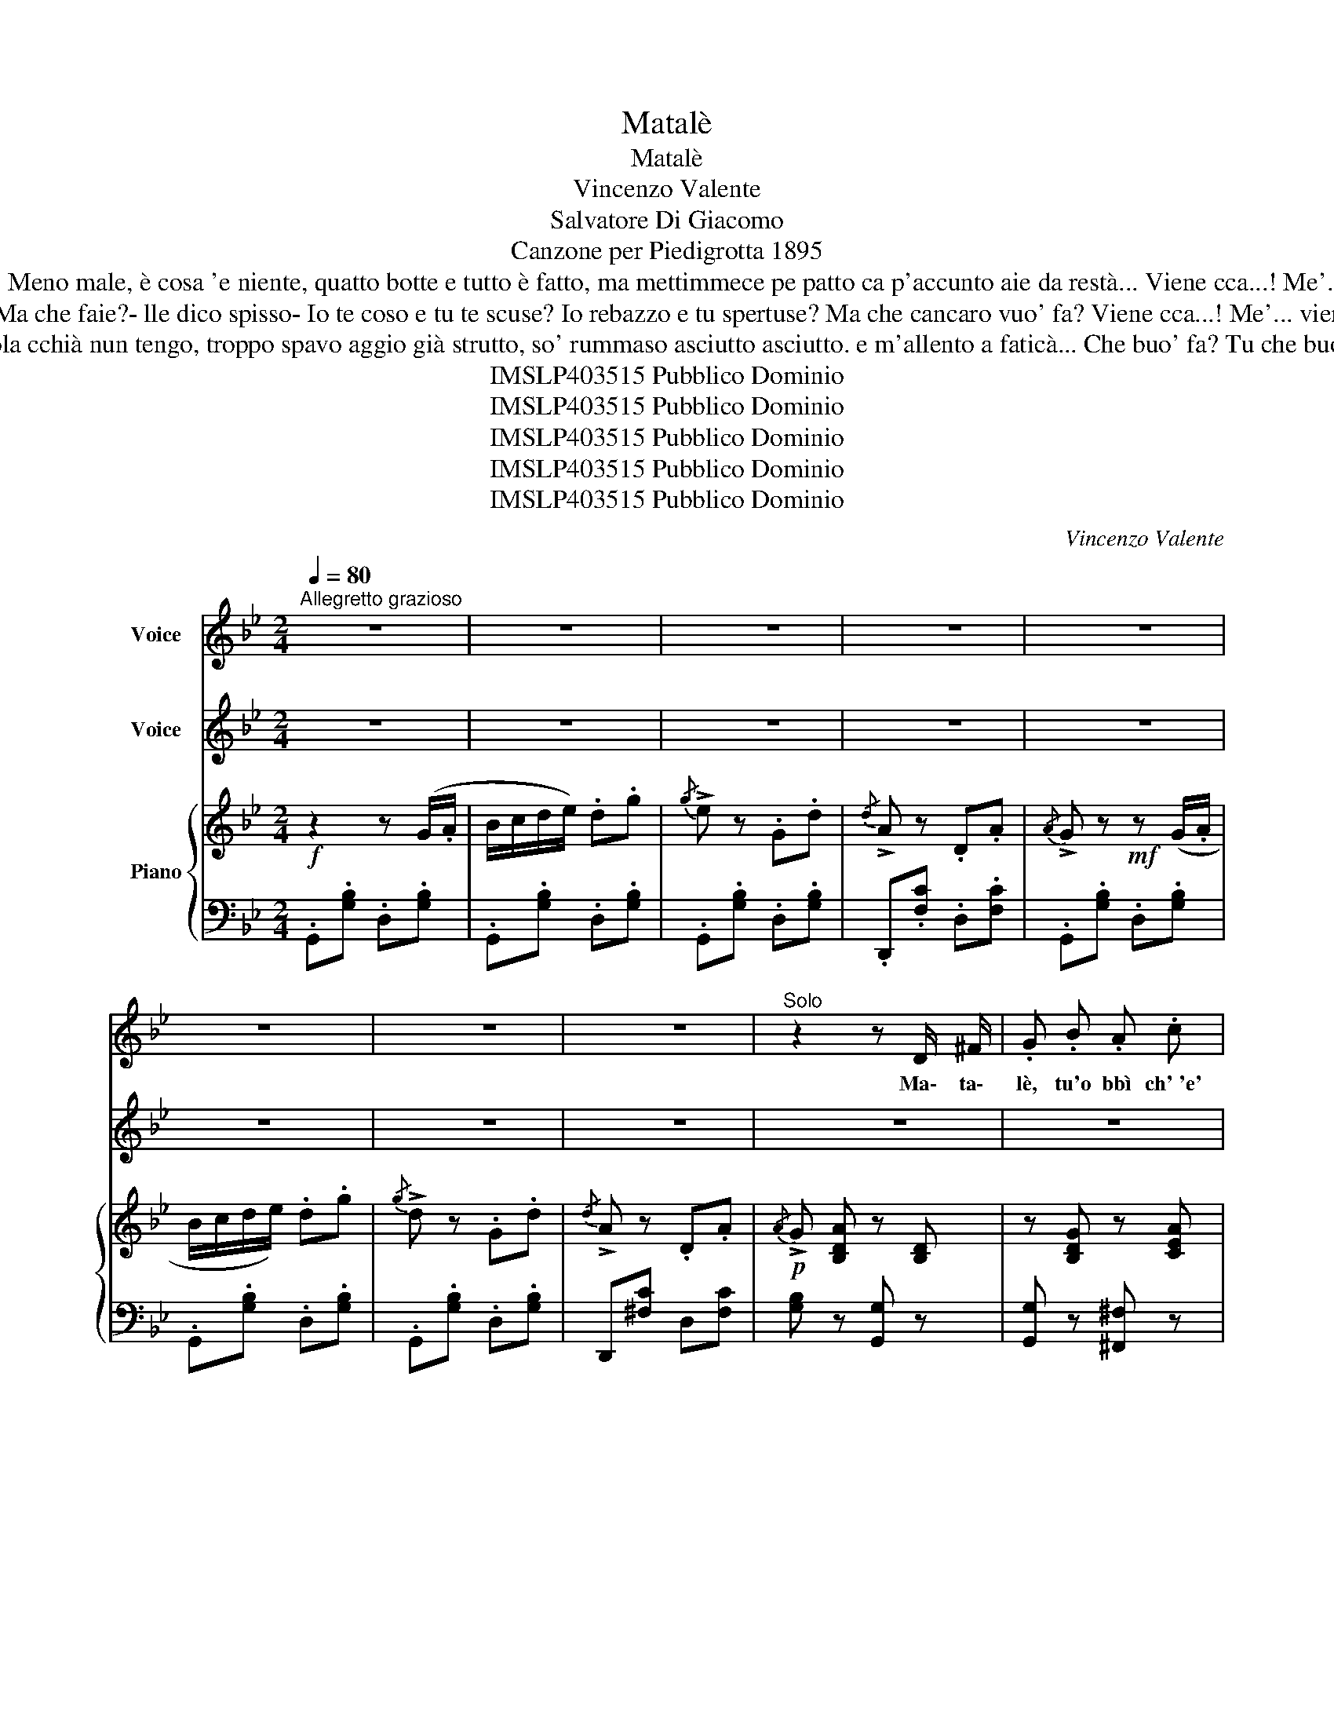 X:1
T:Matalè
T:Matalè
T:Vincenzo Valente
T:Salvatore Di Giacomo
T:Canzone per Piedigrotta 1895
T:Miette 'o pede ncopp' 'a seggia stienne 'a gamma e scorcia 'a vesta, quanto veco sta fenesta si so' buono a rebazzà. Meno male, è cosa 'e niente, quatto botte e tutto è fatto, ma mettimmece pe patto ca p'accunto aie da restà... Viene cca...! Me'... viene cca! Ce stongo io p'arreparà. Ma che faie, te miete scuorno? E stu scuorno mo ched'è? Matalena! Matalè!... 
T:E pìaccunto essa è rummasa: vene 'a doie tre vote 'o mese, e io fatico e pavo 'e spese p'amicizia e pe buntà- -Ma che faie?- lle dico spisso- Io te coso e tu te scuse? Io rebazzo e tu spertuse? Ma che cancaro vuo' fa? Viene cca...! Me'... viene cca! Ce stongo io p'arreparà. Ma che faie, te miete scuorno? E stu scuorno mo ched'è? Matalena! Matalè!... 
T:Vuo' sapè che nc'è de nuovo? Matalè me so' stracquato: sora mia tròvete a n'ato, fatte 'a n'to guvernà. Piezz' 'e sola cchià nun tengo, troppo spavo aggio già strutto, so' rummaso asciutto asciutto. e m'allento a faticà... Che buo' fa? Tu che buo' fa? Siente a me, lassammo sta. S'è scusuta n'ata scarpa?!... E che buo'?... Lèvete, lè!... Chest'è troppo, Matalè!...
T:IMSLP403515 Pubblico Dominio
T:IMSLP403515 Pubblico Dominio
T:IMSLP403515 Pubblico Dominio
T:IMSLP403515 Pubblico Dominio
T:IMSLP403515 Pubblico Dominio
C:Vincenzo Valente
Z:Salvatore Di Giacomo
Z:IMSLP403515 Pubblico Dominio
%%score 1 2 { 3 | 4 }
L:1/8
Q:1/4=80
M:2/4
K:Bb
V:1 treble nm="Voice"
V:2 treble nm="Voice"
V:3 treble nm="Piano"
V:4 bass 
V:1
"^Allegretto grazioso" z4 | z4 | z4 | z4 | z4 | z4 | z4 | z4 |"^Solo" z2 z D/ ^F/ | .G .B .A .c | %10
w: ||||||||Ma\- ta\-|lè, tu'o bbì ch' 'e'|
 (B/A/ G) z .G/ .A/ | .B .d .c .e | (d/c/ B) z .c/ .d/ | .e .^F .F .e | (d3/2 B/ .c) .A | %15
w: fat- * to? T'è scu\-|su\- to 'o sti\- va\-|let- * to: vie\- ne|cca, quan\- to te|met\- to io nu|
 (B3/2 G/ .A) .^F |!>(! G4- | G4-!>)! | !>!G z z .D/ .^F/ | .G .B .A .c | (B/A/ G) z .G/ .A/ | %21
w: punto add\- dò ce|vo'.|_|* So' scar\-|pa\- ro d' 'o sut\-|ti- * le, so' pri\-|
 .B .d .c .e | (d/c/ B) z c/ d/ | .e .^F .F .e | (d3/2 B/ .c) .A | (B3/2 G/ .A) .^F || %26
w: ci\- so e tutte 'o|ssan- * no, e po',|'ncapo e 'mpe\- de|ll'an\- no, servo 'a|prim\- ma nu\- bil\-|
[K:G]!>(! G4- | G!>)! z!mf! .d .e | c3/2 A/ .c .d | B z .D .G | (A3/2 ^G/ .A) .c/ z/ | B z .B .B | %32
w: tà.|_ Vie\- ne|cca!... Me'... vie\- ne|cca! Ce ston\-|go io p'ar\- re\- pa\-|rà. Ma che|
 (A3/2 B/ .c) .e | (d3/2 B/ .d) .B | (d3/2 c/ B) A | G z z2 | z4 |!mf! z2 .d .d | (f3/2 e/ .d) .c | %39
w: faie, te miet\- te|scuor\- no? E stu|scuor\- no mo che|d'è?||Ma\- ta\-|le\- na! Ma\- ta\-|
 B!f!!f! z z2 | z4 |!mf! z2 .d .d | (f3/2 e/ .d) .c |!>(! G4- | G4- | G!>)! z !fermata!z2!D.C.! |] %46
w: lè!||Ma\- ta\-|le\- na! Ma\- ta\-|lè!|_||
V:2
 z4 | z4 | z4 | z4 | z4 | z4 | z4 | z4 | z4 | z4 | z4 | z4 | z4 | z4 | z4 | z4 | z4 | z4 | z4 | %19
w: |||||||||||||||||||
 z4 | z4 | z4 | z4 | z4 | z4 | z4 ||[K:G] z4 | z4 | z4 | z4 | z4 | z4 | z4 | z4 |"^Coro" z4 | %35
w: ||||||||||||||||
!f! z .[GB]/ .[GB]/ .[GB] .[FA]/ .[FA]/ | .[FA] .[Ac]/ .[Ac]/ .[Ac] .[GB]/ .[GB]/ | %37
w: Ma\- ta\- lè, Ma\- ta\-|lè, Ma\- ta\-. lè, Ma\- ta\-|
 [GB] z .[Bd] .[Bd] | [df]3/2 [ce]/ .[Bd] .[Ac] | .[GB] .[GB]/ .[GB]/ .[GB] .[FA]/ .[FA]/ | %40
w: lè! E stu|scuor\- no mo che|d'è? Ma\- ta\- lè, Ma\- ta\-|
 .[FA] .[Ac]/ .[Ac]/ .[Ac] .[GB]/ .[GB]/ | [GB]!mf! z .[GB] .[GB] | [Fd]3/2 [Ec]/ .[DB] .[CA] | %43
w: lè, Ma\- ta\-. lè, Ma\- ta\-|lè! E stu|scuor\- no mo che|
!>(! [B,G]4- | [B,G]4- | [B,G]!>)! z z2 |] %46
w: d'è?|||
V:3
!f! z2 z (G/.A/ | B/c/d/e/) .d.g |{/g} !>!e z .G.d |{/d} !>!A z .D.A |{/A} !>!G z!mf! z (G/.A/ | %5
 B/c/d/e/) .d.g |{/g} !>!d z .G.d |{/d} !>!A z .D.A |!p!{/A} !>!G [B,DA] z [B,D] | %9
 z [B,DG] z [CEA] | z [B,DG] z .D/.^F/ | .G.B.A.c | (B/A/ G) z [B,DG] | z [CE^F] z [CEF] | %14
 z [G,DG] z [CEA] | z [G,DG] z [CD^F] | z [B,DG]!mf! z [B,DG] | z [B,DG] z [B,DG] | %18
 z [B,DG]!p! z [B,D] | z [B,DG] z [CEA] | z [B,DG] z .D/.^F/ | .G.B.A.c | (d/c/ B) z [B,DG] | %23
 z [CE^F] z [CEF] | z [G,DG] z [CEA] | z [G,DG] z [CD^F] ||[K:G] (B,/D/G/D/) (B,/D/G/D/) | %27
 (B,/D/G/D/) (B,/D/G/D/) | ((B,/D/F/E/)) ((B,/D/F/E/)) | (B,/D/G/D/) (B,/D/G/D/) | %30
 (C/D/A/D/) (C/D/A/D/) | (B,/D/G/D/) (B,/D/G/D/) | (C/D/A/D/) (C/D/A/D/) | %33
 (B,/D/G/D/) (B,/D/G/D/) | (C/D/F/D/) (C/D/F/D/) |!f! .[B,DG].[GB]/.[GB]/ .[GB].[FA]/.[FA]/ | %36
 .[FA].[Ac]/.[Ac]/ .[Ac].[GB]/.[GB]/ | [GB]!mf! z .[Bd].[Bd] | ([df]>[ce] .[Bd]).[Ac] | %39
 .[GB]!f!.[GB]/.[GB]/ .[GB].[FA]/.[FA]/ | .[FA].[Ac]/.[Ac]/ .[Ac].[GB]/.[GB]/ | %41
 [GB] z!mf! .[GB].[GB] | ([Fd]>[Ed] .[DB]).[CA] | [B,G][B,DG]!f! z !>![G,B,DG] | %44
 z !>![B,DGB] z !>![DGBd] | !>![GBdg] z !fermata!z2 |] %46
V:4
 .G,,.[G,B,] .D,.[G,B,] | .G,,.[G,B,] .D,.[G,B,] | .G,,.[G,B,] .D,.[G,B,] | .D,,.[F,C] .D,.[F,C] | %4
 .G,,.[G,B,] .D,.[G,B,] | .G,,.[G,B,] .D,.[G,B,] | .G,,.[G,B,] .D,.[G,B,] | D,,[^F,C] D,[F,C] | %8
 [G,B,] z [G,,G,] z | [G,,G,] z [^F,,^F,] z | [G,,G,] z .G,,.[D,B,] | .G,,.[D,G,B,] .D,,.[D,^F,C] | %12
 .G,,.[D,G,B,] [G,,G,] z | [G,,,G,,] z [A,,,A,,] z | z [B,,,B,,] z [C,,C,] | [D,,D,] z [D,,D,] z | %16
 [G,,G,] z !>![E,,E,] z | !>![D,,D,] z !>![B,,,B,,] z | [G,,,G,,] z [G,,G,] z | %19
 [G,,G,] z [^F,,^F,] z | [G,,G,] z .G,,.[D,B,] | .G,,.[D,G,B,] .D,,.[D,^F,C] | %22
 .G,,.[D,G,B,] [G,,G,] z | [G,,,G,,] z [A,,,A,,] z | z [B,,,B,,] z [C,,C,] | [D,,D,] z [D,,D,] z || %26
[K:G]!mf! .[G,,G,].[D,,D,] .[G,,G,].[D,,D,] | .[G,,G,].[D,,D,] .[G,,G,].[D,,D,] | %28
 .[A,,A,].[E,,E,] .[A,,A,].[E,,E,] | .[G,,G,].[D,,D,] .[G,,G,].[D,,D,] | %30
 .[G,,G,].[D,,D,] .[G,,G,].[D,,D,] | .[G,,G,].D, .B,,.D,, | .C,.E, .C,.A,, | .D,.B,, .G,,.D,, | %34
 .D,.A,,.F,,.D,, | .G,,.D.[G,B,].D | .G,,._E .[G,C].E | .[G,D] .D,.B,,.G,, | .D,,.D, .D,,.D, | %39
 .G,,.D.[G,B,].D | .G,,._E.[G,C].E | .[G,D] .D,.B,,.G,, | .D,,.D, .D,,.D, | G,, z !>![E,,E,] z | %44
 !>![D,,D,] z !>![B,,,B,,] z | !>![G,,,G,,] z !fermata!z2 |] %46

